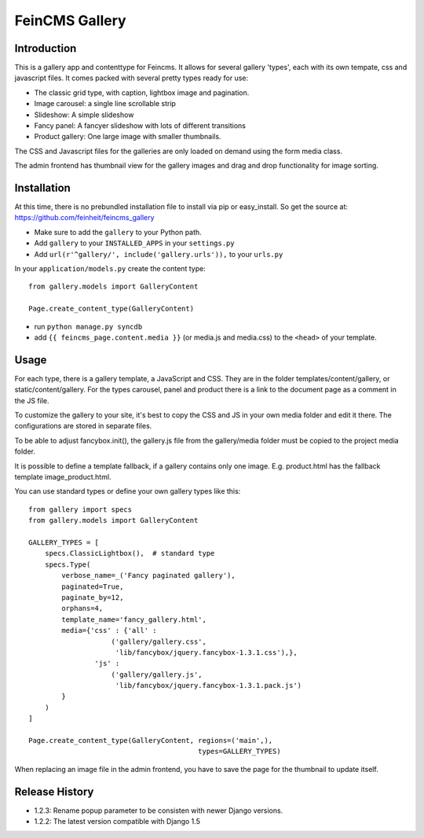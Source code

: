 ===============
FeinCMS Gallery
===============

Introduction
------------
This is a gallery app and contenttype for Feincms. It allows for several gallery 'types', each with its own
tempate, css and javascript files. It comes packed with several pretty types ready for use:

* The classic grid type, with caption, lightbox image and pagination.
* Image carousel: a single line scrollable strip
* Slideshow: A simple slideshow
* Fancy panel: A fancyer slideshow with lots of different transitions
* Product gallery: One large image with smaller thumbnails.

The CSS and Javascript files for the galleries are only loaded on demand using the form media class.

The admin frontend has thumbnail view for the gallery images and drag and drop functionality for image sorting.


Installation
------------

At this time, there is no prebundled installation file to install via pip or easy_install. So get
the source at: https://github.com/feinheit/feincms_gallery

* Make sure to add the ``gallery`` to your Python path.
* Add ``gallery`` to your ``INSTALLED_APPS`` in your ``settings.py``
* Add ``url(r'^gallery/', include('gallery.urls')),`` to your ``urls.py``

In your ``application/models.py`` create the content type::

    from gallery.models import GalleryContent

    Page.create_content_type(GalleryContent)


* run ``python manage.py syncdb``

* add ``{{ feincms_page.content.media }}`` (or media.js and media.css) to the ``<head>`` of your template.


Usage
-----

For each type, there is a gallery template, a JavaScript and CSS.
They are in the folder templates/content/gallery, or static/content/gallery.
For the types carousel, panel and product there is a link to the document page as a comment in the JS file.

To customize the gallery to your site, it's best to copy the CSS and JS in
your own media folder and edit it there. The configurations are stored in separate files.

To be able to adjust fancybox.init(), the gallery.js file from the
gallery/media folder must be copied to the project media folder.

It is possible to define a template fallback, if a gallery contains only one image.
E.g. product.html has the fallback template image_product.html.

You can use standard types or define your own gallery types like this::

    from gallery import specs
    from gallery.models import GalleryContent

    GALLERY_TYPES = [
        specs.ClassicLightbox(),  # standard type
        specs.Type(
            verbose_name=_('Fancy paginated gallery'),
            paginated=True,
            paginate_by=12,
            orphans=4,
            template_name='fancy_gallery.html',
            media={'css' : {'all' :
                        ('gallery/gallery.css',
                         'lib/fancybox/jquery.fancybox-1.3.1.css'),},
                    'js' :
                        ('gallery/gallery.js',
                         'lib/fancybox/jquery.fancybox-1.3.1.pack.js')
            }
        )
    ]

    Page.create_content_type(GalleryContent, regions=('main',),
                                             types=GALLERY_TYPES)



When replacing an image file in the admin frontend,
you have to save the page for the thumbnail to update itself.


Release History
---------------

- 1.2.3: Rename popup parameter to be consisten with newer Django versions.
- 1.2.2: The latest version compatible with Django 1.5
